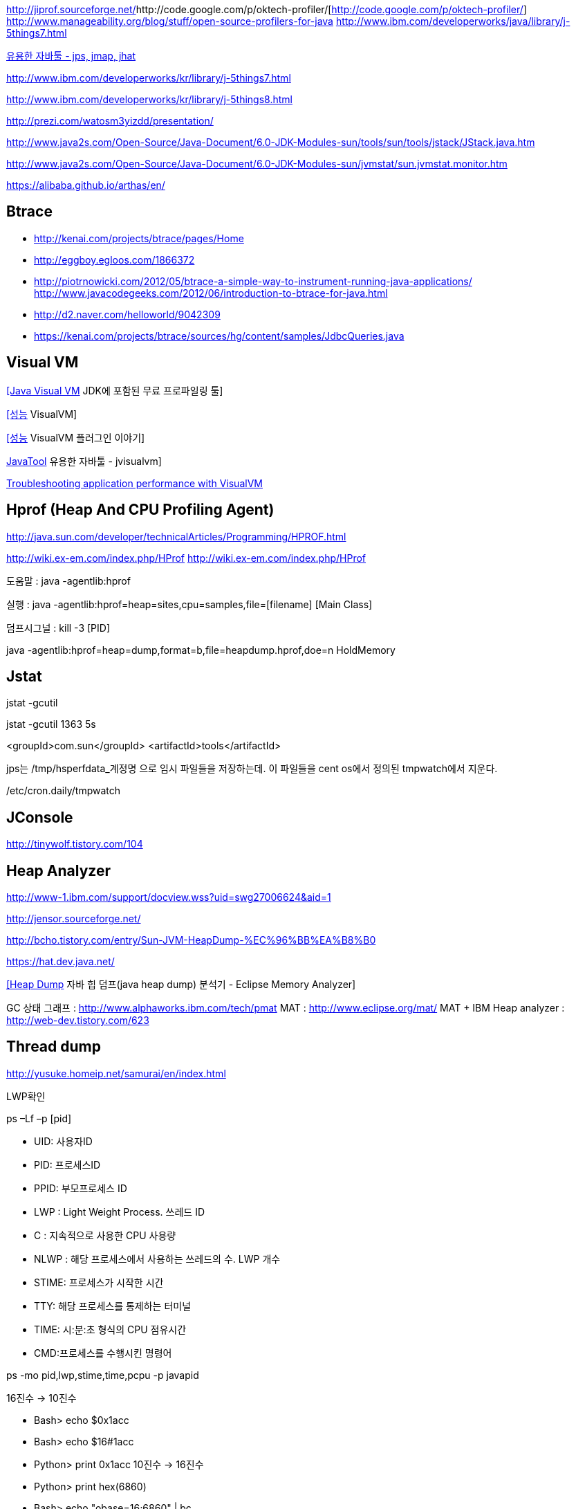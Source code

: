 http://jiprof.sourceforge.net/[http://jiprof.sourceforge.net/]http://code.google.com/p/oktech-profiler/[http://code.google.com/p/oktech-profiler/]  
http://www.manageability.org/blog/stuff/open-source-profilers-for-java[http://www.manageability.org/blog/stuff/open-source-profilers-for-java]
http://www.ibm.com/developerworks/java/library/j-5things7.html[http://www.ibm.com/developerworks/java/library/j-5things7.html]

http://tinywolf.tistory.com/103[유용한 자바툴 - jps, jmap, jhat]

http://www.ibm.com/developerworks/kr/library/j-5things7.html[http://www.ibm.com/developerworks/kr/library/j-5things7.html]

http://www.ibm.com/developerworks/kr/library/j-5things8.html[http://www.ibm.com/developerworks/kr/library/j-5things8.html]

http://prezi.com/watosm3yizdd/presentation/[http://prezi.com/watosm3yizdd/presentation/]

http://www.java2s.com/Open-Source/Java-Document/6.0-JDK-Modules-sun/tools/sun/tools/jstack/JStack.java.htm[http://www.java2s.com/Open-Source/Java-Document/6.0-JDK-Modules-sun/tools/sun/tools/jstack/JStack.java.htm]

http://www.java2s.com/Open-Source/Java-Document/6.0-JDK-Modules-sun/jvmstat/sun.jvmstat.monitor.htm[http://www.java2s.com/Open-Source/Java-Document/6.0-JDK-Modules-sun/jvmstat/sun.jvmstat.monitor.htm]

https://alibaba.github.io/arthas/en/

== Btrace
* http://kenai.com/projects/btrace/pages/Home  
* http://eggboy.egloos.com/1866372  
* http://piotrnowicki.com/2012/05/btrace-a-simple-way-to-instrument-running-java-applications/[http://piotrnowicki.com/2012/05/btrace-a-simple-way-to-instrument-running-java-applications/]  
http://www.javacodegeeks.com/2012/06/introduction-to-btrace-for-java.html[http://www.javacodegeeks.com/2012/06/introduction-to-btrace-for-java.html]  
* http://d2.naver.com/helloworld/9042309
* https://kenai.com/projects/btrace/sources/hg/content/samples/JdbcQueries.java

== Visual VM

http://www.tuning-java.com/248[[Java Visual VM] JDK에 포함된 무료 프로파일링 툴]

http://blog.openframework.or.kr/91[[성능] VisualVM]

http://blog.openframework.or.kr/92[[성능] VisualVM 플러그인 이야기]

http://tinywolf.tistory.com/105[JavaTool] 유용한 자바툴 - jvisualvm]

http://www.skill-guru.com/blog/2010/11/11/troubleshooting-application-performance-with-visualvm/[Troubleshooting application performance with VisualVM]

== Hprof (Heap And CPU Profiling Agent)

http://java.sun.com/developer/technicalArticles/Programming/HPROF.html[http://java.sun.com/developer/technicalArticles/Programming/HPROF.html]

http://wiki.ex-em.com/index.php/HProf[http://wiki.ex-em.com/index.php/HProf]
http://wiki.ex-em.com/index.php/HProf[http://wiki.ex-em.com/index.php/HProf]  

도움말 :  java -agentlib:hprof

실행 :  java -agentlib:hprof=heap=sites,cpu=samples,file=[filename] [Main Class]

덤프시그널 : kill -3 [PID]

java -agentlib:hprof=heap=dump,format=b,file=heapdump.hprof,doe=n HoldMemory

== Jstat

jstat -gcutil

jstat -gcutil 1363 5s

<groupId>com.sun</groupId> <artifactId>tools</artifactId>

jps는 /tmp/hsperfdata_계정명 으로 임시 파일들을 저장하는데. 이 파일들을 cent os에서 정의된 tmpwatch에서 지운다.

/etc/cron.daily/tmpwatch

== JConsole

http://tinywolf.tistory.com/104[http://tinywolf.tistory.com/104]

== Heap Analyzer

http://www-1.ibm.com/support/docview.wss?uid=swg27006624&aid=1[http://www-1.ibm.com/support/docview.wss?uid=swg27006624&aid=1]

http://jensor.sourceforge.net/[http://jensor.sourceforge.net/]

http://bcho.tistory.com/entry/Sun-JVM-HeapDump-%EC%96%BB%EA%B8%B0[http://bcho.tistory.com/entry/Sun-JVM-HeapDump-%EC%96%BB%EA%B8%B0]

https://hat.dev.java.net/[https://hat.dev.java.net/]

http://www.tuning-java.com/259[[Heap Dump] 자바 힙 덤프(java heap dump) 분석기 - Eclipse Memory Analyzer]

GC 상태 그래프 : http://www.alphaworks.ibm.com/tech/pmat[http://www.alphaworks.ibm.com/tech/pmat]
MAT : http://www.eclipse.org/mat/[http://www.eclipse.org/mat/]
MAT + IBM Heap analyzer : http://web-dev.tistory.com/623[http://web-dev.tistory.com/623]

== Thread dump

http://yusuke.homeip.net/samurai/en/index.html[http://yusuke.homeip.net/samurai/en/index.html]

LWP확인 

ps –Lf –p [pid] 

*   UID: 사용자ID
*   PID: 프로세스ID
*   PPID: 부모프로세스 ID
*   LWP : Light Weight Process. 쓰레드 ID
*   C : 지속적으로 사용한 CPU 사용량
*   NLWP : 해당 프로세스에서 사용하는 쓰레드의 수.  LWP 개수
*   STIME: 프로세스가 시작한 시간
*   TTY: 해당 프로세스를 통제하는 터미널
*   TIME: 시:분:초 형식의 CPU 점유시간
*   CMD:프로세스를 수행시킨 명령어

ps -mo pid,lwp,stime,time,pcpu -p javapid

16진수 -> 10진수

*   Bash> echo $((0x1acc))
*   Bash> echo $((16#1acc))
*   Python> print 0x1acc
 10진수 -> 16진수

*   Python> print hex(6860)
*   Bash> echo "obase=16;6860" | bc

== Headump option  

-XX:+HeapDumpOnOutOfMemoryError

-XX:HeapDumpPath=path

-XX:OnError="gcore%p"

== Jmap

[source]
.덤프파일생성
----
jmap -dump:format=b,file=dump.hprofpid

jmap -dump:live,format=b,file=<fileName> <pid>

jmap -dump:format=b,file=jvm.hprof  jvm.core  /jdk/bin/java   
----

[source]
.Heap histogram 뽑기. 반복해서 뽑아보고 증가가 큰 객체를 보는 방법도 유용하다
----
jmap -histo:live
---

== Jhat  

jhat <dumpFileName>

http://blogs.atlassian.com/2013/03/so-you-want-your-jvms-heap/[<font color="#0066cc">http://blogs.atlassian.com/2013/03/so-you-want-your-jvms-heap/</font>]

 gdb --pid=[pid]

(gdb) gcore jvm.core

(gdb) detach

 (gdb) quit

jmap -histo:live <pid>

== JRat
http://jrat.sourceforge.net/[http://jrat.sourceforge.net/]

== JIP
http://jiprof.sourceforge.net/[http://jiprof.sourceforge.net/]  
http://www.ibm.com/developerworks/java/library/j-jip/[http://www.ibm.com/developerworks/java/library/j-jip/]

== oktech-profiler
http://code.google.com/p/oktech-profiler/[http://code.google.com/p/oktech-profiler/]

Monkey Wrench  
http://www.gorillalogic.com/monkeywrench[http://www.gorillalogic.com/monkeywrench]

== Your kit
http://www.yourkit.com/[http://www.yourkit.com/]

== Java allocation instrumenter
http://code.google.com/p/java-allocation-instrumenter/[http://code.google.com/p/java-allocation-instrumenter/]

== APM
http://www.javaperformancetuning.com/articles/apm1b.shtml[http://www.javaperformancetuning.com/articles/apm1b.shtml]

자원사용량으로 Applicatino 성능저하를 설명하기 어려움  애플리케이션 서비스가 필요로 하는 자원 중에 단 하나라도 부족하면 수행될 수 없음

Application은 물리적인 리소스를 직접 사용할 수 없음

OS나 시스템S/W는 H/W나 다른 하위 S/W 리소스를 Warping하여

시스템에 존재하는 모든 리소스를 리스트업할 수 없음(현실적으로 불가능)

어플리케이션을 프로파일링

자원의 부족은 자원사용량보다는 서비스 응답시간을 토해서 검출하는 것이 효과적

개별 트랜잭션의 응답시간을 분포도로 모니터링

외부리소스 호출부분..

외부리소스를 사용하는 클래스/메소드 연계지점

== Jenifer
http://blog.openframework.or.kr/82[Jennifer 4.0 사용기]

http://blog.naver.com/firebats?Redirect=Log&logNo=30039537369&vid=0[http://blog.naver.com/firebats?Redirect=Log&logNo=30039537369&vid=0]

== Spring insight
http://www.infoq.com/interviews/travis-springinsight[http://www.infoq.com/interviews/travis-springinsight]

http://static.springsource.com/projects/tc-server/2.0/devedition/html/ch04s04.html[http://static.springsource.com/projects/tc-server/2.0/devedition/html/ch04s04.html]


== Byteman

http://www.jboss.org/byteman/[http://www.jboss.org/byteman/]

== Gglowroot
https://glowroot.org/

== jvmtop
https://github.com/patric-r/jvmtop

== heapster
운영환경에서 힙메모리 프로파일링 https://github.com/mariusae/heapster

